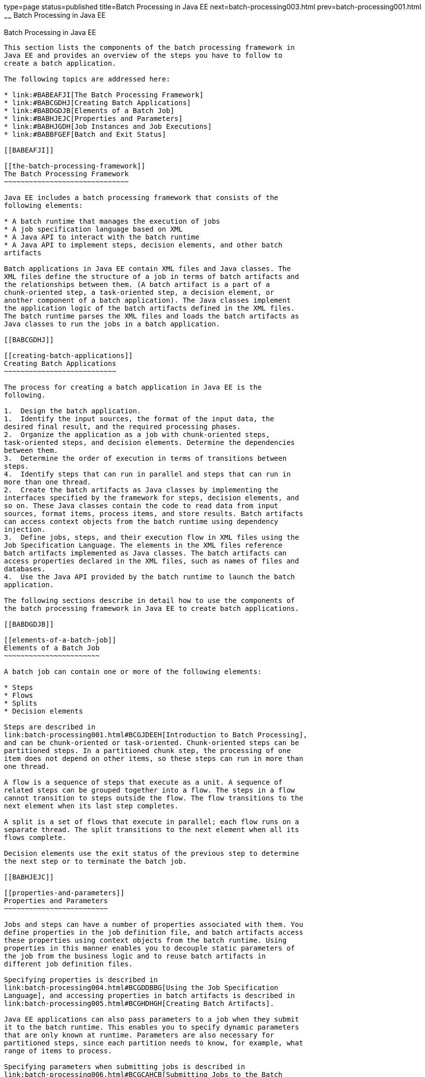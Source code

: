 type=page
status=published
title=Batch Processing in Java EE
next=batch-processing003.html
prev=batch-processing001.html
~~~~~~
Batch Processing in Java EE
===========================

[[BCGGIBHA]]

[[batch-processing-in-java-ee]]
Batch Processing in Java EE
---------------------------

This section lists the components of the batch processing framework in
Java EE and provides an overview of the steps you have to follow to
create a batch application.

The following topics are addressed here:

* link:#BABEAFJI[The Batch Processing Framework]
* link:#BABCGDHJ[Creating Batch Applications]
* link:#BABDGDJB[Elements of a Batch Job]
* link:#BABHJEJC[Properties and Parameters]
* link:#BABHJGDH[Job Instances and Job Executions]
* link:#BABBFGEF[Batch and Exit Status]

[[BABEAFJI]]

[[the-batch-processing-framework]]
The Batch Processing Framework
~~~~~~~~~~~~~~~~~~~~~~~~~~~~~~

Java EE includes a batch processing framework that consists of the
following elements:

* A batch runtime that manages the execution of jobs
* A job specification language based on XML
* A Java API to interact with the batch runtime
* A Java API to implement steps, decision elements, and other batch
artifacts

Batch applications in Java EE contain XML files and Java classes. The
XML files define the structure of a job in terms of batch artifacts and
the relationships between them. (A batch artifact is a part of a
chunk-oriented step, a task-oriented step, a decision element, or
another component of a batch application). The Java classes implement
the application logic of the batch artifacts defined in the XML files.
The batch runtime parses the XML files and loads the batch artifacts as
Java classes to run the jobs in a batch application.

[[BABCGDHJ]]

[[creating-batch-applications]]
Creating Batch Applications
~~~~~~~~~~~~~~~~~~~~~~~~~~~

The process for creating a batch application in Java EE is the
following.

1.  Design the batch application.
1.  Identify the input sources, the format of the input data, the
desired final result, and the required processing phases.
2.  Organize the application as a job with chunk-oriented steps,
task-oriented steps, and decision elements. Determine the dependencies
between them.
3.  Determine the order of execution in terms of transitions between
steps.
4.  Identify steps that can run in parallel and steps that can run in
more than one thread.
2.  Create the batch artifacts as Java classes by implementing the
interfaces specified by the framework for steps, decision elements, and
so on. These Java classes contain the code to read data from input
sources, format items, process items, and store results. Batch artifacts
can access context objects from the batch runtime using dependency
injection.
3.  Define jobs, steps, and their execution flow in XML files using the
Job Specification Language. The elements in the XML files reference
batch artifacts implemented as Java classes. The batch artifacts can
access properties declared in the XML files, such as names of files and
databases.
4.  Use the Java API provided by the batch runtime to launch the batch
application.

The following sections describe in detail how to use the components of
the batch processing framework in Java EE to create batch applications.

[[BABDGDJB]]

[[elements-of-a-batch-job]]
Elements of a Batch Job
~~~~~~~~~~~~~~~~~~~~~~~

A batch job can contain one or more of the following elements:

* Steps
* Flows
* Splits
* Decision elements

Steps are described in
link:batch-processing001.html#BCGJDEEH[Introduction to Batch Processing],
and can be chunk-oriented or task-oriented. Chunk-oriented steps can be
partitioned steps. In a partitioned chunk step, the processing of one
item does not depend on other items, so these steps can run in more than
one thread.

A flow is a sequence of steps that execute as a unit. A sequence of
related steps can be grouped together into a flow. The steps in a flow
cannot transition to steps outside the flow. The flow transitions to the
next element when its last step completes.

A split is a set of flows that execute in parallel; each flow runs on a
separate thread. The split transitions to the next element when all its
flows complete.

Decision elements use the exit status of the previous step to determine
the next step or to terminate the batch job.

[[BABHJEJC]]

[[properties-and-parameters]]
Properties and Parameters
~~~~~~~~~~~~~~~~~~~~~~~~~

Jobs and steps can have a number of properties associated with them. You
define properties in the job definition file, and batch artifacts access
these properties using context objects from the batch runtime. Using
properties in this manner enables you to decouple static parameters of
the job from the business logic and to reuse batch artifacts in
different job definition files.

Specifying properties is described in
link:batch-processing004.html#BCGDDBBG[Using the Job Specification
Language], and accessing properties in batch artifacts is described in
link:batch-processing005.html#BCGHDHGH[Creating Batch Artifacts].

Java EE applications can also pass parameters to a job when they submit
it to the batch runtime. This enables you to specify dynamic parameters
that are only known at runtime. Parameters are also necessary for
partitioned steps, since each partition needs to know, for example, what
range of items to process.

Specifying parameters when submitting jobs is described in
link:batch-processing006.html#BCGCAHCB[Submitting Jobs to the Batch
Runtime]. Specifying parameters for partitioned steps and accessing them
in batch artifacts is demonstrated in
link:batch-processing009.html#BCGFCACD[The phonebilling Example
Application].

[[BABHJGDH]]

[[job-instances-and-job-executions]]
Job Instances and Job Executions
~~~~~~~~~~~~~~~~~~~~~~~~~~~~~~~~

A job definition can have multiple instances, each with different
parameters. A job execution is an attempt to run a job instance. The
batch runtime maintains information about job instances and job
executions, as described in
link:batch-processing006.html#BCGIBGFC[Checking the Status of a Job].

[[BABBFGEF]]

[[batch-and-exit-status]]
Batch and Exit Status
~~~~~~~~~~~~~~~~~~~~~

The state of jobs, steps, splits, and flows is represented in the batch
runtime as a batch status value. Batch status values are listed
link:#BCGJBGDF[Table 58-1]. They are represented as strings.

[[sthref267]][[BCGJBGDF]]

Table 58-1 Batch Status Values

[width="28%",cols="100%,",options="header",]
|============================================================
|Value |Description
|`STARTING` |The job has been submitted to the batch runtime.
|`STARTED` |The job is running.
|`STOPPING` |The job has been requested to stop.
|`STOPPED` |The job has stopped.
|`FAILED` |The job finished executing because of an error.
|`COMPLETED` |The job finished executing successfully.
|`ABANDONED` |The job was marked abandoned.
|============================================================


Java EE applications can submit jobs and access the batch status of a
job using the `JobOperator` interface, as described in
link:batch-processing006.html#BCGCAHCB[Submitting Jobs to the Batch
Runtime]. Job definition files can refer to batch status values using
the Job Specification Language (JSL), as described in
link:batch-processing004.html#BCGDDBBG[Using the Job Specification
Language]. Batch artifacts can access batch status values using context
objects, as described in link:batch-processing005.html#BCGCJEEF[Using the
Context Objects from the Batch Runtime].

For flows, the batch status is that of its last step. For splits, the
batch status is the following:

* `COMPLETED`: If all its flows have a batch status of `COMPLETED`
* `FAILED`: If any flow has a batch status of `FAILED`
* `STOPPED`: If any flow has a batch status of `STOPPED`, and no flows
have a batch status of `FAILED`

The batch status for jobs, steps, splits, and flows is set by the batch
runtime. Jobs, steps, splits, and flows also have an exit status, which
is a user-defined value based on the batch status. You can set the exit
status inside batch artifacts or in the job definition file. You can
access the exit status in the same manner as the batch status, described
above. The default value for the exit status is the same as the batch
status.
